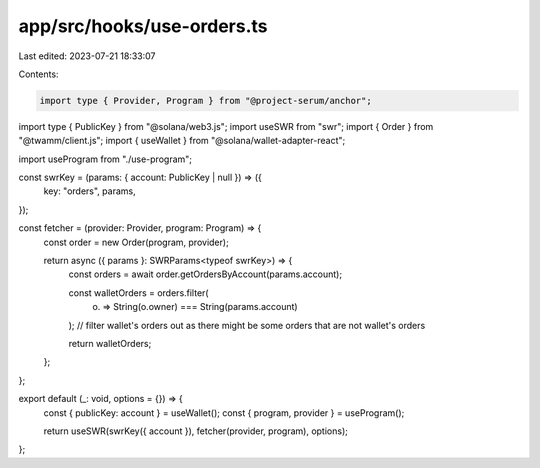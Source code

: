 app/src/hooks/use-orders.ts
===========================

Last edited: 2023-07-21 18:33:07

Contents:

.. code-block:: ts

    import type { Provider, Program } from "@project-serum/anchor";
import type { PublicKey } from "@solana/web3.js";
import useSWR from "swr";
import { Order } from "@twamm/client.js";
import { useWallet } from "@solana/wallet-adapter-react";

import useProgram from "./use-program";

const swrKey = (params: { account: PublicKey | null }) => ({
  key: "orders",
  params,
});

const fetcher = (provider: Provider, program: Program) => {
  const order = new Order(program, provider);

  return async ({ params }: SWRParams<typeof swrKey>) => {
    const orders = await order.getOrdersByAccount(params.account);

    const walletOrders = orders.filter(
      (o) => String(o.owner) === String(params.account)
    );
    // filter wallet's orders out as there might be some orders that are not wallet's orders

    return walletOrders;
  };
};

export default (_: void, options = {}) => {
  const { publicKey: account } = useWallet();
  const { program, provider } = useProgram();

  return useSWR(swrKey({ account }), fetcher(provider, program), options);
};


